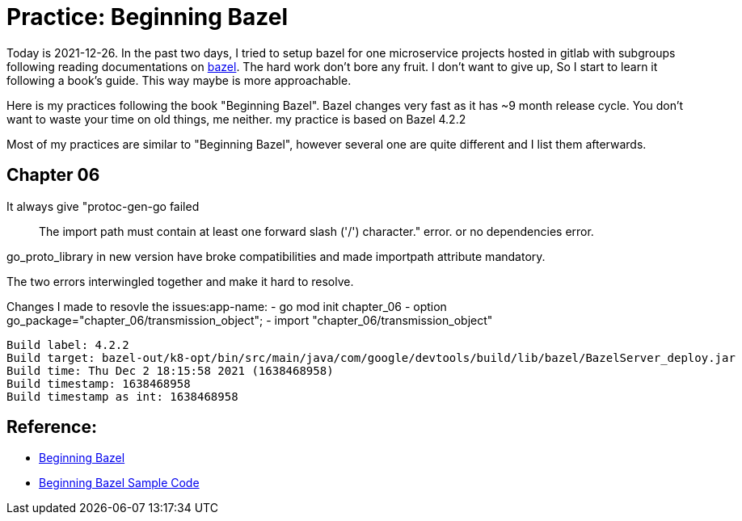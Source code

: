
# Practice: Beginning Bazel

Today is 2021-12-26. In the past two days, I tried to setup bazel for one microservice projects 
hosted in gitlab with subgroups following reading documentations on https://docs.bazel.build/[bazel]. The hard work don't bore any fruit. I don't want to give up, So I start to learn it following a book's guide. This way maybe is more approachable. 

Here is my practices following the book "Beginning Bazel". Bazel changes very fast as it has ~9 month release cycle. You don't want to waste your time on old things, me neither. my practice is based on Bazel 4.2.2

Most of my practices are similar to "Beginning Bazel", however several one are quite different and I list them afterwards. 

## Chapter 06

It always give "protoc-gen-go failed :: The import path must contain at least one forward slash ('/') character." error. or no dependencies error.  

go_proto_library in new version have broke compatibilities and made importpath attribute mandatory.

The two errors interwingled together and make it hard to resolve.

Changes I made to resovle the issues:app-name:
- go mod init chapter_06
- option go_package="chapter_06/transmission_object";
- import "chapter_06/transmission_object"

```
Build label: 4.2.2
Build target: bazel-out/k8-opt/bin/src/main/java/com/google/devtools/build/lib/bazel/BazelServer_deploy.jar
Build time: Thu Dec 2 18:15:58 2021 (1638468958)
Build timestamp: 1638468958
Build timestamp as int: 1638468958
```

## Reference: 
- https://www.amazon.com/Beginning-Bazel-Building-Testing-Java/dp/1484251938[Beginning Bazel]
- https://github.com/Apress/beginning-bazel[Beginning Bazel Sample Code]